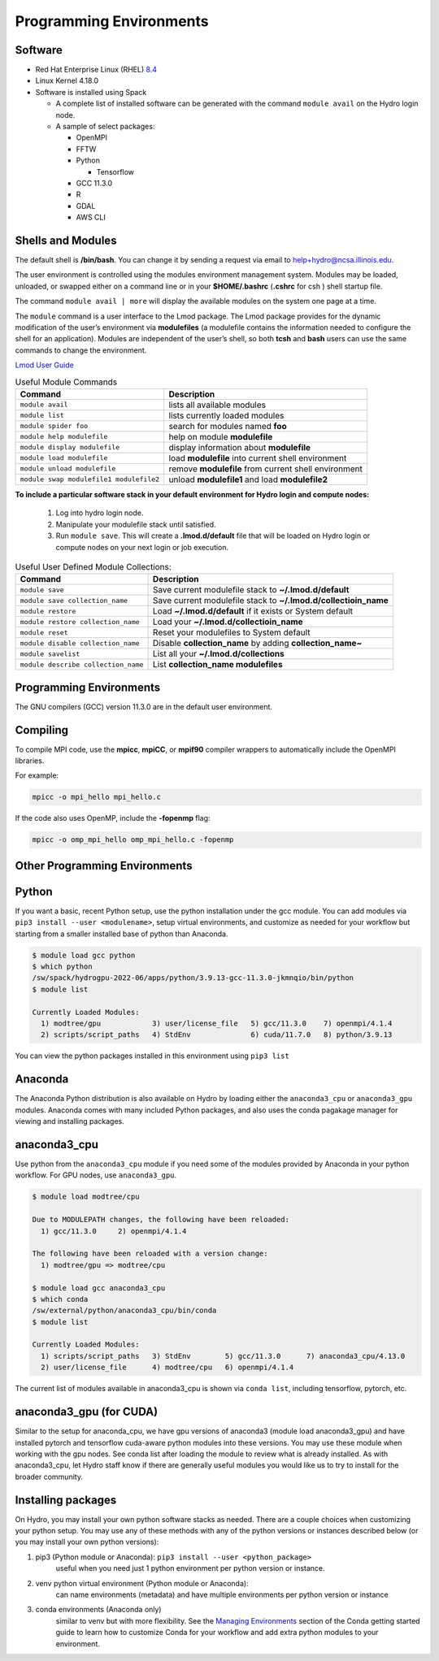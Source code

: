 .. _prog_env:

Programming Environments
=========================

.. _software:

Software
-------------

-  Red Hat Enterprise Linux (RHEL) `8.4 <https://access.redhat.com/documentation/en-us/red_hat_enterprise_linux/8/html/8.4_release_notes/index>`_
-  Linux Kernel 4.18.0
-  Software is installed using Spack
   
   -  A complete list of installed software can be generated with the command ``module avail`` on the Hydro login node.
   -  A sample of select packages:
      
      -  OpenMPI
      -  FFTW
      -  Python

         -  Tensorflow

      -  GCC 11.3.0
      -  R
      -  GDAL
      -  AWS CLI

.. _shells-modules:

Shells and Modules
---------------------------

The default shell is **/bin/bash**. You can change it by sending a request via email to help+hydro@ncsa.illinois.edu. 

The user environment is controlled using the modules environment management system. 
Modules may be loaded, unloaded, or swapped either on a command line or in your **$HOME/.bashrc** (**.cshrc** for csh ) shell startup file.

The command ``module avail | more`` will display the available modules on the system one page at a time.

The ``module`` command is a user interface to the Lmod package. 
The Lmod package provides for the dynamic modification of the user’s environment via **modulefiles** (a modulefile contains the information needed to configure the shell for an application). 
Modules are independent of the user’s shell, so both **tcsh** and **bash** users can use the same commands to change the environment.

`Lmod User Guide <https://lmod.readthedocs.io/en/latest/010_user.html>`_

.. table:: Useful Module Commands

   =========================================== ==========================
   Command                                     Description                      
   =========================================== ==========================
   ``module avail``                            lists all available modules      
   ``module list``                             lists currently loaded modules   
   ``module spider foo``                       search for modules named **foo**     
   ``module help modulefile``                  help on module **modulefile**        
   ``module display modulefile``               display information about **modulefile**      
   ``module load modulefile``                  load **modulefile** into current shell environment     
   ``module unload modulefile``                remove **modulefile** from current shell environment  
   ``module swap modulefile1 modulefile2``     unload **modulefile1** and load **modulefile2**    
   =========================================== ==========================

**To include a particular software stack in your default environment for Hydro login and compute nodes:**

  #. Log into hydro login node. 
  #. Manipulate your modulefile stack until satisfied. 
  #. Run ``module save``. This will create a **.lmod.d/default** file that will be loaded on Hydro login or compute nodes on your next login or job execution.

.. table:: Useful User Defined Module Collections:

   ==================================== =======================
   Command                              Description                      
   ==================================== =======================
   ``module save``                      Save current modulefile stack to **~/.lmod.d/default** 
   ``module save collection_name``      Save current modulefile stack to **~/.lmod.d/collectioin_name**
   ``module restore``                   Load **~/.lmod.d/default** if it exists or System default    
   ``module restore collection_name``   Load your **~/.lmod.d/collectioin_name**                       
   ``module reset``                     Reset your modulefiles to System default 
   ``module disable collection_name``   Disable **collection_name** by adding **collection_name~**      
   ``module savelist``                  List all your **~/.lmod.d/collections**                   
   ``module describe collection_name``  List **collection_name modulefiles** 
   ==================================== =======================


Programming Environments
------------------------------

The GNU compilers (GCC) version 11.3.0 are in the default user environment. 

.. _compiling:

Compiling
------------

To compile MPI code, use the **mpicc**, **mpiCC**, or **mpif90** compiler wrappers to automatically include the OpenMPI libraries.

For example:

.. code-block::

   mpicc -o mpi_hello mpi_hello.c

If the code also uses OpenMP, include the **-fopenmp** flag:

.. code-block::

   mpicc -o omp_mpi_hello omp_mpi_hello.c -fopenmp


Other Programming Environments
--------------------------------

.. _python:

Python
---------

If you want a basic, recent Python setup, use the python installation under the gcc module. You can add modules via ``pip3 install --user <modulename>``,  setup virtual environments, and customize as needed for your workflow but starting from a smaller installed base of python than Anaconda.

.. code-block::

   $ module load gcc python
   $ which python
   /sw/spack/hydrogpu-2022-06/apps/python/3.9.13-gcc-11.3.0-jkmnqio/bin/python
   $ module list

   Currently Loaded Modules:
     1) modtree/gpu            3) user/license_file   5) gcc/11.3.0    7) openmpi/4.1.4
     2) scripts/script_paths   4) StdEnv              6) cuda/11.7.0   8) python/3.9.13

You can view the python packages installed in this environment using ``pip3 list``

Anaconda
--------

The Anaconda Python distribution is also available on Hydro by loading either the ``anaconda3_cpu`` or ``anaconda3_gpu`` modules. Anaconda comes with many included Python packages, and also uses the conda pagakage manager for viewing and installing packages. 

anaconda3_cpu
---------------

Use python from the ``anaconda3_cpu`` module if you need some of the modules provided by Anaconda in your python workflow.  For GPU nodes, use ``anaconda3_gpu``.

.. code-block::

   $ module load modtree/cpu

   Due to MODULEPATH changes, the following have been reloaded:
     1) gcc/11.3.0     2) openmpi/4.1.4

   The following have been reloaded with a version change:
     1) modtree/gpu => modtree/cpu

   $ module load gcc anaconda3_cpu
   $ which conda
   /sw/external/python/anaconda3_cpu/bin/conda
   $ module list

   Currently Loaded Modules:
     1) scripts/script_paths   3) StdEnv        5) gcc/11.3.0      7) anaconda3_cpu/4.13.0
     2) user/license_file      4) modtree/cpu   6) openmpi/4.1.4

The current list of modules available in anaconda3_cpu is shown via ``conda list``, including tensorflow, pytorch, etc.

anaconda3_gpu (for CUDA)
------------------------

Similar to the setup for anaconda_cpu, we have gpu versions of anaconda3 (module load anaconda3_gpu) and have installed pytorch and tensorflow cuda-aware python modules into these versions.  You may use these module when working with the gpu nodes.  See conda list after loading the module to review what is already installed.  As with anaconda3_cpu, let Hydro staff know if there are generally useful modules you would like us to try to install for the broader community.

Installing packages
-------------------- 

On Hydro, you may install your own python software stacks as needed.  There are a couple choices when customizing your python setup.  You may use any of these methods with any of the python versions or instances described below (or you may install your own python versions):

#. pip3 (Python module or Anaconda): ``pip3 install --user <python_package>``
	useful when you need just 1 python environment per python version or instance.
#. venv python virtual environment (Python module or Anaconda):
	can name environments (metadata) and have multiple environments per python version or instance
#. conda environments  (Anaconda only)
	similar to venv but with more flexibility. See the `Managing Environments <https://conda.io/projects/conda/en/latest/user-guide/tasks/manage-environments.html>`_ section of the Conda getting started guide to learn how to customize Conda for your workflow and add extra python modules to your environment.
